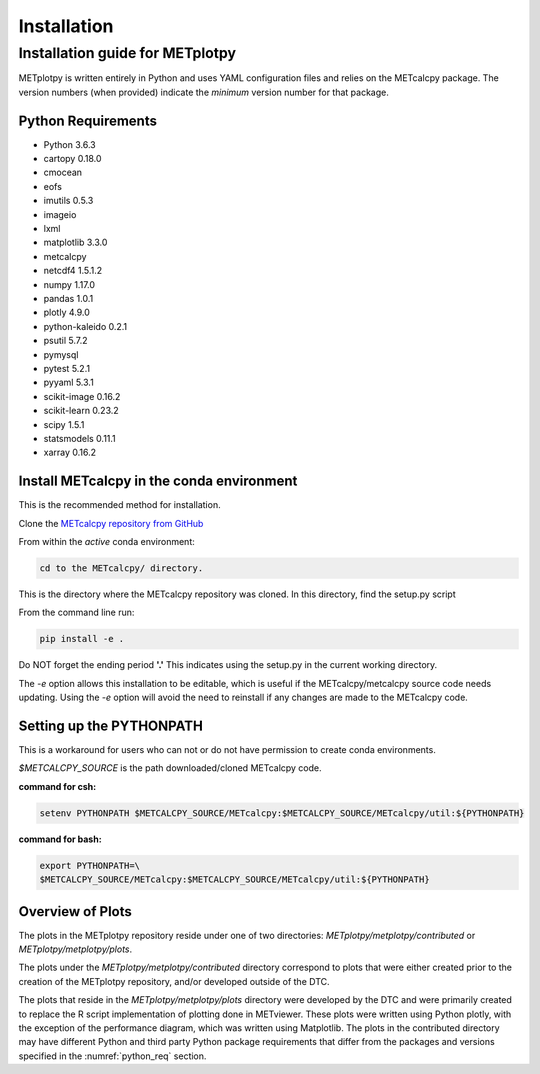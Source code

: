 ************
Installation
************

Installation guide for METplotpy
================================

METplotpy is written entirely in Python and uses YAML configuration files
and relies on the METcalcpy package. The version numbers (when provided)
indicate the *minimum* version number for that package.

.. _python_req:

Python Requirements
___________________

* Python 3.6.3

* cartopy 0.18.0

* cmocean

* eofs

* imutils 0.5.3

* imageio 

* lxml

* matplotlib 3.3.0

* metcalcpy 

* netcdf4 1.5.1.2

* numpy 1.17.0

* pandas 1.0.1

* plotly 4.9.0

* python-kaleido 0.2.1

* psutil 5.7.2

* pymysql

* pytest 5.2.1

* pyyaml 5.3.1

* scikit-image 0.16.2

* scikit-learn 0.23.2

* scipy 1.5.1

* statsmodels 0.11.1

* xarray 0.16.2


Install METcalcpy in the conda environment
__________________________________________

This is the recommended method for installation.

Clone the `METcalcpy repository from GitHub
<https://github.com/dtcenter/METcalcpy>`_

From within the *active* conda environment:

.. code-block:: ini
		
  cd to the METcalcpy/ directory.

This is the directory where the METcalcpy repository was cloned. In
this directory, find the setup.py script

From the command line run:

.. code-block:: ini
		
  pip install -e .

Do NOT forget the ending period **'.'**  This indicates using the setup.py
in the current working directory.
 
The *-e* option allows this installation to be editable, which is useful if
the METcalcpy/metcalcpy source code needs updating. Using the *-e* option
will avoid the need to reinstall if any changes are made to the METcalcpy
code.

Setting up the PYTHONPATH
_________________________

This is a workaround for users who can not or do not have permission to
create conda environments.

*$METCALCPY_SOURCE* is the path downloaded/cloned METcalcpy code.

**command for csh:** 

.. code-block:: ini

  setenv PYTHONPATH $METCALCPY_SOURCE/METcalcpy:$METCALCPY_SOURCE/METcalcpy/util:${PYTHONPATH}

**command for bash:**

.. code-block:: ini

  export PYTHONPATH=\
  $METCALCPY_SOURCE/METcalcpy:$METCALCPY_SOURCE/METcalcpy/util:${PYTHONPATH}

Overview of Plots
_________________

The plots in the METplotpy repository reside under one of two directories:
*METplotpy/metplotpy/contributed* or
*METplotpy/metplotpy/plots*.

The plots under the *METplotpy/metplotpy/contributed* directory correspond
to plots that were either created prior to the creation of the METplotpy
repository, and/or developed outside of the DTC.

The plots that reside in the *METplotpy/metplotpy/plots* directory were
developed by the DTC and were primarily created to replace the R script
implementation of plotting done in METviewer.  These plots were written
using Python plotly, with the exception of the performance diagram, which
was written using Matplotlib.  The plots in the contributed directory may
have different Python and third party Python package requirements that
differ from the packages and versions specified in the
:numref:`python_req` section.

